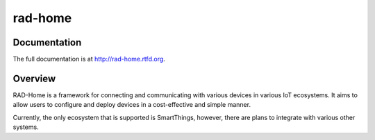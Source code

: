 rad-home
========

.. image:: https://travis-ci.org/randuhmm/rad-home.svg?branch=master
  :target: https://travis-ci.org/randuhmm/rad-home
  :alt: Latest Travis CI build status

.. image:: https://readthedocs.org/projects/rad-home/badge/?version=latest
  :target: http://rad-home.readthedocs.io/en/latest/?badge=latest
  :alt: Documentation Status

Documentation
-------------

The full documentation is at http://rad-home.rtfd.org.

Overview
--------

RAD-Home is a framework for connecting and communicating with various devices in
various IoT ecosystems. It aims to allow users to configure and deploy
devices in a cost-effective and simple manner.

Currently, the only ecosystem that is supported is SmartThings, however, there
are plans to integrate with various other systems.
